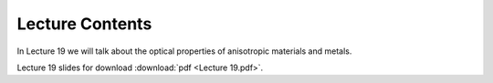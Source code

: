 Lecture Contents
================

In Lecture 19 we will talk about the optical properties of anisotropic materials and metals.



.. image:: img/slides.png
   :width: 600


Lecture 19 slides for download :download:`pdf <Lecture 19.pdf>`.